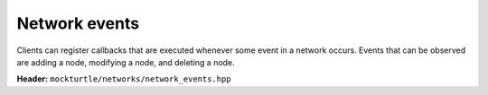 Network events
--------------

Clients can register callbacks that are executed whenever some event in a
network occurs.  Events that can be observed are adding a node, modifying a
node, and deleting a node.

**Header:** ``mockturtle/networks/network_events.hpp``

.. doxygenstruct:: mockturtle::network_events
   :members:

